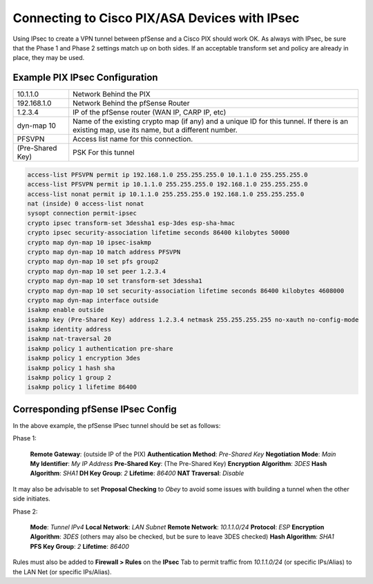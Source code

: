 Connecting to Cisco PIX/ASA Devices with IPsec
==============================================

Using IPsec to create a VPN tunnel between pfSense and a Cisco PIX
should work OK. As always with IPsec, be sure that the Phase 1 and Phase
2 settings match up on both sides. If an acceptable transform set and
policy are already in place, they may be used.

Example PIX IPsec Configuration
-------------------------------

+--------------------+------------------------------------------------------------------------------------------------------------------------------------------------+
| 10.1.1.0           | Network Behind the PIX                                                                                                                         |
+--------------------+------------------------------------------------------------------------------------------------------------------------------------------------+
| 192.168.1.0        | Network Behind the pfSense Router                                                                                                              |
+--------------------+------------------------------------------------------------------------------------------------------------------------------------------------+
| 1.2.3.4            | IP of the pfSense router (WAN IP, CARP IP, etc)                                                                                                |
+--------------------+------------------------------------------------------------------------------------------------------------------------------------------------+
| dyn-map 10         | Name of the existing crypto map (if any) and a unique ID for this tunnel. If there is an existing map, use its name, but a different number.   |
+--------------------+------------------------------------------------------------------------------------------------------------------------------------------------+
| PFSVPN             | Access list name for this connection.                                                                                                          |
+--------------------+------------------------------------------------------------------------------------------------------------------------------------------------+
| (Pre-Shared Key)   | PSK For this tunnel                                                                                                                            |
+--------------------+------------------------------------------------------------------------------------------------------------------------------------------------+

.. code::

  access-list PFSVPN permit ip 192.168.1.0 255.255.255.0 10.1.1.0 255.255.255.0
  access-list PFSVPN permit ip 10.1.1.0 255.255.255.0 192.168.1.0 255.255.255.0
  access-list nonat permit ip 10.1.1.0 255.255.255.0 192.168.1.0 255.255.255.0
  nat (inside) 0 access-list nonat
  sysopt connection permit-ipsec
  crypto ipsec transform-set 3dessha1 esp-3des esp-sha-hmac
  crypto ipsec security-association lifetime seconds 86400 kilobytes 50000
  crypto map dyn-map 10 ipsec-isakmp
  crypto map dyn-map 10 match address PFSVPN
  crypto map dyn-map 10 set pfs group2
  crypto map dyn-map 10 set peer 1.2.3.4
  crypto map dyn-map 10 set transform-set 3dessha1
  crypto map dyn-map 10 set security-association lifetime seconds 86400 kilobytes 4608000
  crypto map dyn-map interface outside
  isakmp enable outside
  isakmp key (Pre-Shared Key) address 1.2.3.4 netmask 255.255.255.255 no-xauth no-config-mode
  isakmp identity address
  isakmp nat-traversal 20
  isakmp policy 1 authentication pre-share
  isakmp policy 1 encryption 3des
  isakmp policy 1 hash sha
  isakmp policy 1 group 2
  isakmp policy 1 lifetime 86400

Corresponding pfSense IPsec Config
----------------------------------

In the above example, the pfSense IPsec tunnel should be set as follows:

Phase 1:

    **Remote Gateway**: (outside IP of the PIX)
    **Authentication Method**: *Pre-Shared Key*
    **Negotiation Mode**: *Main*
    **My Identifier**: *My IP Address*
    **Pre-Shared Key**: (The Pre-Shared Key)
    **Encryption Algorithm**: *3DES*
    **Hash Algorithm**: *SHA1*
    **DH Key Group**: *2*
    **Lifetime**: *86400*
    **NAT Traversal**: *Disable*

It may also be advisable to set **Proposal Checking** to *Obey* to avoid
some issues with building a tunnel when the other side initiates.

Phase 2:

    **Mode**: *Tunnel IPv4*
    **Local Network**: *LAN Subnet*
    **Remote Network**: *10.1.1.0/24*
    **Protocol**: *ESP*
    **Encryption Algorithm**: *3DES* (others may also be checked, but be
    sure to leave 3DES checked)
    **Hash Algorithm**: *SHA1*
    **PFS Key Group**: *2*
    **Lifetime**: *86400*

Rules must also be added to **Firewall > Rules** on the **IPsec** Tab to
permit traffic from *10.1.1.0/24* (or specific IPs/Alias) to the LAN Net
(or specific IPs/Alias).
